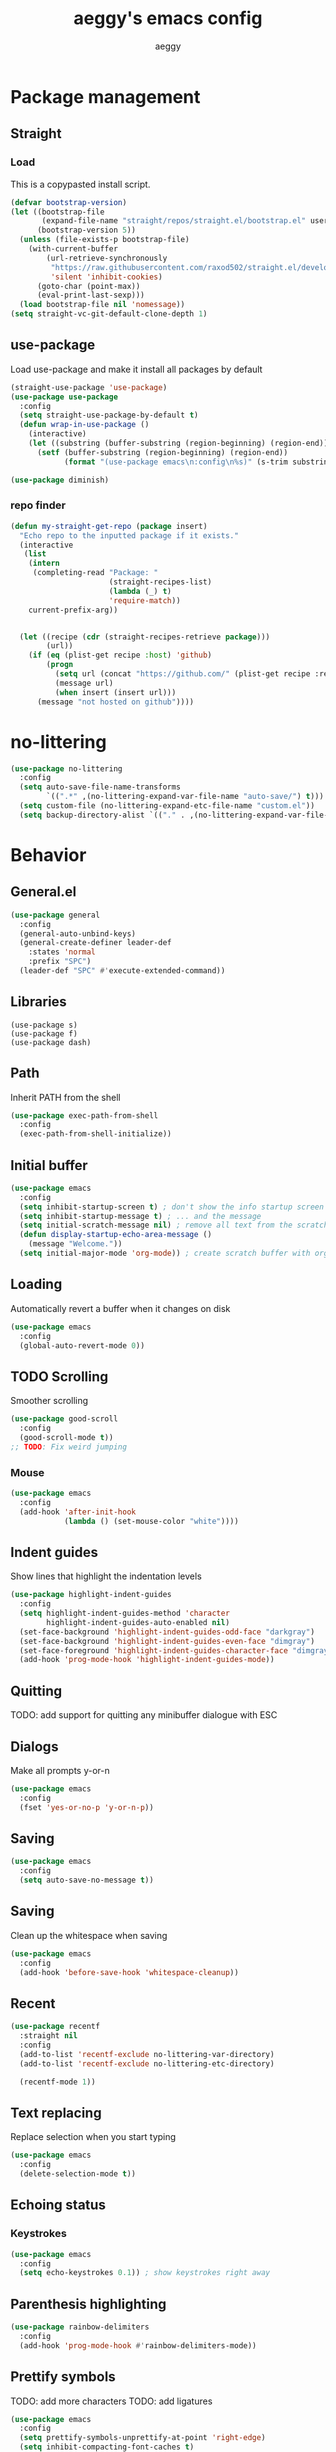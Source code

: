 #+TITLE: aeggy's emacs config
#+AUTHOR: aeggy

* Package management
** Straight
*** Load
This is a copypasted install script.
#+begin_src emacs-lisp
  (defvar bootstrap-version)
  (let ((bootstrap-file
         (expand-file-name "straight/repos/straight.el/bootstrap.el" user-emacs-directory))
        (bootstrap-version 5))
    (unless (file-exists-p bootstrap-file)
      (with-current-buffer
          (url-retrieve-synchronously
           "https://raw.githubusercontent.com/raxod502/straight.el/develop/install.el"
           'silent 'inhibit-cookies)
        (goto-char (point-max))
        (eval-print-last-sexp)))
    (load bootstrap-file nil 'nomessage))
  (setq straight-vc-git-default-clone-depth 1)
#+end_src
** use-package
Load use-package and make it install all packages by default
#+begin_src emacs-lisp
  (straight-use-package 'use-package)
  (use-package use-package
    :config
    (setq straight-use-package-by-default t)
    (defun wrap-in-use-package ()
      (interactive)
      (let ((substring (buffer-substring (region-beginning) (region-end))))
        (setf (buffer-substring (region-beginning) (region-end))
              (format "(use-package emacs\n:config\n%s)" (s-trim substring))))))

  (use-package diminish)
#+end_src
*** repo finder
#+begin_src emacs-lisp
  (defun my-straight-get-repo (package insert)
    "Echo repo to the inputted package if it exists."
    (interactive
     (list
      (intern
       (completing-read "Package: "
                        (straight-recipes-list)
                        (lambda (_) t)
                        'require-match))
      current-prefix-arg))


    (let ((recipe (cdr (straight-recipes-retrieve package)))
          (url))
      (if (eq (plist-get recipe :host) 'github)
          (progn
            (setq url (concat "https://github.com/" (plist-get recipe :repo)))
            (message url)
            (when insert (insert url)))
        (message "not hosted on github"))))
#+end_src
* no-littering
#+begin_src emacs-lisp
  (use-package no-littering
    :config
    (setq auto-save-file-name-transforms
          `((".*" ,(no-littering-expand-var-file-name "auto-save/") t)))
    (setq custom-file (no-littering-expand-etc-file-name "custom.el"))
    (setq backup-directory-alist `(("." . ,(no-littering-expand-var-file-name "backups")))))
#+end_src
* Behavior
** General.el
#+begin_src emacs-lisp
  (use-package general
    :config
    (general-auto-unbind-keys)
    (general-create-definer leader-def
      :states 'normal
      :prefix "SPC")
    (leader-def "SPC" #'execute-extended-command))
#+end_src
** Libraries
#+begin_example
  (use-package s)
  (use-package f)
  (use-package dash)
#+end_example
** Path
Inherit PATH from the shell
#+begin_src emacs-lisp
  (use-package exec-path-from-shell
    :config
    (exec-path-from-shell-initialize))
#+end_src
** Initial buffer
#+begin_src emacs-lisp
  (use-package emacs
    :config
    (setq inhibit-startup-screen t) ; don't show the info startup screen
    (setq inhibit-startup-message t) ; ... and the message
    (setq initial-scratch-message nil) ; remove all text from the scratch buffer
    (defun display-startup-echo-area-message ()
      (message "Welcome."))
    (setq initial-major-mode 'org-mode)) ; create scratch buffer with org mode
#+end_src
** Loading
Automatically revert a buffer when it changes on disk
#+begin_src emacs-lisp
  (use-package emacs
    :config
    (global-auto-revert-mode 0))
#+end_src
** TODO Scrolling
Smoother scrolling
#+begin_src emacs-lisp
  (use-package good-scroll
    :config
    (good-scroll-mode t))
  ;; TODO: Fix weird jumping
#+end_src
*** Mouse
#+begin_src emacs-lisp
  (use-package emacs
    :config
    (add-hook 'after-init-hook
              (lambda () (set-mouse-color "white"))))
#+end_src
** Indent guides
Show lines that highlight the indentation levels
#+begin_src emacs-lisp
  (use-package highlight-indent-guides
    :config
    (setq highlight-indent-guides-method 'character
          highlight-indent-guides-auto-enabled nil)
    (set-face-background 'highlight-indent-guides-odd-face "darkgray")
    (set-face-background 'highlight-indent-guides-even-face "dimgray")
    (set-face-foreground 'highlight-indent-guides-character-face "dimgray")
    (add-hook 'prog-mode-hook 'highlight-indent-guides-mode))
#+end_src
** Quitting
TODO: add support for quitting any minibuffer dialogue with ESC
** Dialogs
Make all prompts y-or-n
#+begin_src emacs-lisp
  (use-package emacs
    :config
    (fset 'yes-or-no-p 'y-or-n-p))
#+end_src
** Saving
#+begin_src emacs-lisp
  (use-package emacs
    :config
    (setq auto-save-no-message t))
#+end_src
** Saving
Clean up the whitespace when saving
#+begin_src emacs-lisp
  (use-package emacs
    :config
    (add-hook 'before-save-hook 'whitespace-cleanup))
#+end_src
** Recent
#+begin_src emacs-lisp
  (use-package recentf
    :straight nil
    :config
    (add-to-list 'recentf-exclude no-littering-var-directory)
    (add-to-list 'recentf-exclude no-littering-etc-directory)

    (recentf-mode 1))
#+end_src
** Text replacing
Replace selection when you start typing
#+begin_src emacs-lisp
  (use-package emacs
    :config
    (delete-selection-mode t))
#+end_src
** Echoing status
*** Keystrokes
#+begin_src emacs-lisp
  (use-package emacs
    :config
    (setq echo-keystrokes 0.1)) ; show keystrokes right away
#+end_src
** Parenthesis highlighting
#+begin_src emacs-lisp
  (use-package rainbow-delimiters
    :config
    (add-hook 'prog-mode-hook #'rainbow-delimiters-mode))
#+end_src
** Prettify symbols
TODO: add more characters
TODO: add ligatures
#+begin_src emacs-lisp
  (use-package emacs
    :config
    (setq prettify-symbols-unprettify-at-point 'right-edge)
    (setq inhibit-compacting-font-caches t)
    (add-hook 'prog-mode-hook #'prettify-symbols-mode))
#+end_src
** TODO Undo
#+begin_src emacs-lisp
  (use-package undo-tree
    :after evil
    :diminish undo-tree-mode
    :config
    ;;(setq undo-tree-auto-save-history t)
    (setq undo-tree-visualizer-timestamps t)
    (setq undo-tree-visualizer-diff t)
    (global-undo-tree-mode)
    (setq evil-undo-system 'undo-tree))
#+end_src
*** TODO Remove undo-tree eventually
** Tooltips
#+begin_src emacs-lisp
  (use-package emacs
    :config
    (setq x-gtk-use-system-tooltips nil))
#+end_src
** GUI
#+begin_src emacs-lisp
  (use-package emacs
    :config
    ;; make emacs frames maximize fully
    (setq frame-resize-pixelwise t))
#+end_src
** Jump highlighting
Alternative to beacon
#+begin_src emacs-lisp
  (use-package pulse
    :straight nil
    :config
    (defun pulse-line (&rest _)
      "Pulse the current line."
      (pulse-momentary-highlight-one-line (point)))

    (set-face-background 'pulse-highlight-start-face "yellow")

    (dolist (command '(scroll-up-command scroll-down-command
                                         recenter-top-bottom other-window))
      (advice-add command :after #'pulse-line)))
#+end_src
** expand-region
#+begin_src emacs-lisp
  (use-package expand-region
    :config
    (global-set-key (kbd "C-=") #'er/expand-region))
#+end_src
** TODO smartparens
#+begin_src emacs-lisp
(use-package smartparens
  :config
  (require 'smartparens-config)
  (smartparens-global-mode t))
#+end_src
** Fix annoying keys
*** Audio keys
These keys get captured in Xorg with WSL
#+begin_src emacs-lisp
  (use-package emacs
    :config
    (global-set-key (kbd "<XF86AudioLowerVolume>") #'ignore)
    (global-set-key (kbd "<XF86AudioRaiseVolume>") #'ignore)
    (global-set-key (kbd "<XF86AudioMute>") #'ignore))
#+end_src
** read-only
#+begin_src emacs-lisp
  (use-package emacs
    :config
    (setq view-read-only t))
#+end_src
** upcase / downcase / capitalize
#+begin_src emacs-lisp
  (use-package emacs
    :config
    (global-set-key (kbd "M-u") #'upcase-dwim)
    (global-set-key (kbd "M-l") #'downcase-dwim)
    (global-set-key (kbd "M-c") #'capitalize-dwim))
#+end_src
** Uniquify
#+begin_src emacs-lisp
  (use-package uniquify
    :straight nil
    :config
    (setq uniquify-buffer-name-style 'forward)
    (setq uniquify-separator "/")
    (setq uniquify-after-kill-buffer-p t)
    (setq uniquify-ignore-buffers-re "^\\*"))
#+end_src
** Icons
#+begin_src emacs-lisp
  (use-package all-the-icons)
#+end_src
*** Dired
#+begin_src emacs-lisp
  (use-package all-the-icons-dired
    :config
    (setq all-the-icons-dired-monochrome nil)
    (add-hook 'dired-mode-hook #'all-the-icons-dired-mode))
#+end_src
*** Completion
#+begin_src emacs-lisp
  (use-package all-the-icons-completion
    :config
    (all-the-icons-completion-mode t))
#+end_src
*** Ibuffer
#+begin_src emacs-lisp
  (use-package all-the-icons-ibuffer
    :config
    (all-the-icons-ibuffer-mode t))
#+end_src
*** TODO Add icons to more files
** TODO WSL
#+begin_src emacs-lisp
  (use-package emacs
    :config
    (defvar wsl-user nil)

    (defun wsl-p ()
      (not (eq
            (or (string-match-p "Windows" (getenv "PATH"))
                (string-match-p "Microsoft" (shell-command-to-string "uname -a")))
            nil)))

    (when (wsl-p)
      (defun wsl-hostname ()
        "Get the hostname of the host os."
        (interactive)

        (let ((hostname (s-trim (shell-command-to-string "grep -m 1 nameserver /etc/resolv.conf | awk '{print $2}'"))))
          (message "Address is %s" hostname)
          (kill-new hostname))))

    (when (wsl-p)
      (setq wsl-user
            (string-trim-right (shell-command-to-string "powershell.exe '$env:UserName'"))))
    (defun wsl-insert-home ()
      (interactive)
      (if (wsl-p)
          (insert (format "/mnt/c/Users/%s/" wsl-user))
        (message "you're not on wsl")))
    (global-set-key (kbd "C-c i w") #'wsl-insert-home)

    (when (wsl-p)
      (setq browse-url-browser-function #'browse-url-generic
            browse-url-generic-program "explorer.exe"))

    (when (wsl-p)
      (global-set-key (kbd "<Scroll_Lock>") #'ignore)))
#+end_src
*** TODO explorer.exe sometimes opens incorrectly
** TODO Emotes
Add emojify https://github.com/iqbalansari/emacs-emojify
** TODO Search engines
#+begin_src emacs-lisp
  (use-package engine-mode
    :config
    (defengine github
      "https://github.com/search?ref=simplesearch&q=%s"
      :keybinding "g")
    (defengine duckduckgo
      "https://duckduckgo.com/?q=%s"
      :keybinding "d")
    (defengine google
      "https://google.com/search?q=%s"
      :keybinding "g")

    (setq engine/browser-function #'browse-url-xdg-open)
    (engine/set-keymap-prefix (kbd "C-c e")))
#+end_src
*** TODO Make it use the browser outside of WSL
* TODO Spelling and text autocompletion
** Ispell
#+begin_src emacs-lisp
(use-package ispell
  :straight nil)
#+end_src
** Flyspell
TODO: disable when changing modes to a programming mode
#+begin_src emacs-lisp :tangle no
  (use-package flyspell
    :straight nil
    :hook (prog-mode . flyspell-mode))
#+end_src
Use flyspell
** TODO Autocompletion of words
** TODO Automatic checking and fixing
** TODO Automatic selecting of language
* Emacs development
** TODO Refine
Broken
#+begin_src emacs-lisp :tangle no
  (use-package refine
    :config
    (add-hook 'refine-mode-hook #'evil-emacs-state))
#+end_src
* Help
** Show keys
#+begin_src emacs-lisp
  (use-package which-key
    :config
    (which-key-mode)
    (setq which-key-idle-delay 0.5))
#+end_src
** TODO Shortdoc
=shortdoc-display-group=
** Help buffer
Automatically select the help buffer, so that it'd be easier to close after reading
#+begin_src emacs-lisp
  (use-package emacs
    :config
    (setq help-window-select t))
#+end_src
** TODO Helpful
#+begin_src emacs-lisp
  (use-package helpful)
#+end_src
** Function discovery
#+begin_src emacs-lisp
  (use-package suggest)
#+end_src
** TODO Info
#+begin_src emacs-lisp
  (use-package info
    :straight nil
    :bind (:map Info-mode-map
                ("C-c l" . #'ace-link)))
#+end_src
* TODO Impatient
This mode provides basic live reload support.
#+begin_src emacs-lisp
  (use-package impatient-mode
    :disabled t)
#+end_src
* C
** TODO Uncrustify
Disabled because it needs the uncrustify binary
#+begin_src emacs-lisp
  (use-package uncrustify
    :disabled t)
#+end_src
* Compiling
** RMSBolt
#+begin_src emacs-lisp
  (use-package rmsbolt)
#+end_src
* explain-pause-mode
#+begin_src emacs-lisp
  (use-package explain-pause-mode
    :disabled
    :config
    (explain-pause-mode t))
#+end_src
* Reading
** PDF
#+begin_src emacs-lisp
  (use-package pdf-tools ;; This package causes issues
    :magic ("%PDF" . (lambda () (pdf-view-mode) (display-line-numbers-mode 0)))
    :config
    (add-hook 'pdf-tools-enabled-hook 'auto-revert-mode))
#+end_src
** Books
#+begin_src emacs-lisp
  (use-package nov
    :mode ("\\.epub\\'" . nov-mode))
#+end_src
* Buffer / window navigation
** Ibuffer
Ibuffer provides a dired-like interface for working with buffers
#+begin_src emacs-lisp
  (use-package emacs
    :config
    (global-set-key (kbd "C-x C-b") 'ibuffer))
#+end_src
** Windmove
Allow navigating windows with Shift-<key arrow>
#+begin_src emacs-lisp
  (use-package emacs
    :config
    (windmove-default-keybindings))
#+end_src
** Eyebrowse
Adds workspaces
#+begin_src emacs-lisp
  (use-package eyebrowse
    :config
    (eyebrowse-mode 1))
#+end_src
** ace-window
Manipulate windows with ace
#+begin_src emacs-lisp
  (use-package ace-window
    :bind (("M-o" . ace-window)
           ("C-c w" . ace-window))
    :config
    (leader-def "w" #'ace-window))
#+end_src
** winner
#+begin_src emacs-lisp
  (use-package winner
    :straight nil
    :config
    (winner-mode t))
#+end_src
** zoom
Automatically resize windows
#+begin_src emacs-lisp
  (use-package zoom
    :config
    (leader-def "z" #'zoom))
#+end_src
** TODO Ediff
#+begin_src emacs-lisp
  (use-package ediff
    :straight nil
    :config
    (setq ediff-window-setup-function 'ediff-setup-windows-plain)
    (setq ediff-split-window-function 'split-window-horizontally))
#+end_src
* Project navigation
** TODO counsel-rg
** Projectile
#+begin_src emacs-lisp
  (use-package projectile
    :diminish
    :config
    (define-key projectile-mode-map (kbd "C-c p") 'projectile-command-map)
    (leader-def
      "p p" #'projectile-commander
      "p f" #'projectile-find-file
      "p s" #'projectile-switch-project)
    (setq projectile-enable-caching nil)

    (projectile-global-mode t))
#+end_src
*** TODO Remove projectile
Projectile doesn't behave properly and it should be replaced with
something simpler
* Completion
** Mini frame
#+begin_src emacs-lisp
  (use-package mini-frame)
#+end_src
** Recursive
#+begin_src emacs-lisp
  (use-package emacs
    :config
    (setq enable-recursive-minibuffers t)
    (setq minibuffer-depth-indicate-mode t))
#+end_src
** Selectrum
#+begin_src emacs-lisp
  (use-package orderless)
  (use-package selectrum
    :after orderless
    :bind (("C-c ," . #'selectrum-quick-select)
           ("C-c r" . #'selectrum-repeat)
           :map selectrum-minibuffer-map
           ("<escape>" . #'abort-recursive-edit))
    :custom-face
    (selectrum-current-candidate ((t (:foreground "#68f3ca"))))
    :config
    (selectrum-mode t)
    (setq completion-styles '(orderless)))

  (use-package selectrum-prescient
    :config
    (setq selectrum-prescient-enable-filtering nil)
    (selectrum-prescient-mode t)
    (prescient-persist-mode t))
#+end_src
*** TODO Make functions like find-file work like in Ivy (backspaces goes to parent)
*** Marginalia
#+begin_src emacs-lisp
(use-package marginalia
  :config
  (marginalia-mode t))
#+end_src
** Consult
#+begin_src emacs-lisp
  (use-package consult
    :bind (("C-x b" . consult-buffer)
           ("C-c m" . consult-imenu)
           ("C-c s" . consult-line)
           ("C-x M-:" . consult-complex-command))
    :config
    (leader-def "s" #'consult-line))
  (use-package consult-dir
    :config
    (leader-def
      "d" #'consult-dir
      "D" #'dired
      "f" #'find-file))
  (use-package consult-flycheck)
#+end_src
** At point
#+begin_src emacs-lisp
  (use-package corfu
    :straight (corfu :includes (corfu-quick corfu-info)
                     :files (:defaults "extensions/corfu-*.el"))

    :bind
    (:map corfu-map
          ("M-m" . corfu-move-to-minibuffer)
          ("TAB" . corfu-next)
          ([tab] . corfu-next)
          ("S-TAB" . corfu-previous)
          ([backtab] . corfu-previous))
    :config
    (setq tab-always-indent 'complete)

    (setq corfu-cycle t)
    (setq corfu-count 14)

    (defun corfu-move-to-minibuffer ()
      (interactive)
      (let ((completion-extra-properties corfu--extra)
            completion-cycle-threshold completion-cycling)
        (apply #'consult-completion-in-region completion-in-region--data)))

    (global-corfu-mode 1))

  (use-package corfu-quick
    :straight nil
    :bind
    (:map corfu-map
          ("C-," . corfu-quick-complete)))

  (use-package corfu-doc
    :config
    (corfu-doc-mode t))

  (use-package corfu-info
    :straight nil
    :bind
    (:map corfu-map
          ("M--" . corfu-info-documentation)
          ("M-p" . corfu-doc-scroll-down)
          ("M-n" . corfu-doc-scroll-up)
          ("M-d" . corfu-doc-toggle)))

#+end_src
* Embark
#+begin_src emacs-lisp
  (use-package embark
    :after evil
    :config
    (general-def
      :keymaps '(global emacs normal emacs)
      "C-c ." #'embark-act
      "M-." #'embark-act
      "C-h B" #'embark-bindings)
    (leader-def "." #'embark-act))

  (use-package embark-consult
    :after embark consult)
#+end_src
** TODO Relearn
* Aesthetics
** Font
Use system font
#+begin_src emacs-lisp
  (use-package emacs
    :config
    (set-face-attribute 'default nil :height 100))
#+end_src
** Colorscheme
#+begin_src emacs-lisp
  ;;; Good themes:
  ;; kaolin-themes
  ;; gruvbox-theme

  (use-package doom-themes
    :config
    (load-theme 'doom-one t))
#+end_src
** Solaire
Color popout modes differently

#+begin_src emacs-lisp
  (use-package solaire-mode
    :config
    (solaire-global-mode t))
#+end_src
** Editor frame
Make Emacs more minimalist
#+begin_src emacs-lisp
  (use-package emacs
    :config
    (scroll-bar-mode 0)
    (tool-bar-mode 0)
    (menu-bar-mode 0)
    (blink-cursor-mode 0))
#+end_src

Add some widgets
#+begin_src emacs-lisp
  (use-package emacs
    :config
    ;;(global-hl-line-mode 1)
    (column-number-mode 1)
    (size-indication-mode 1))
#+end_src
** Fringe
*** EOF
#+begin_src emacs-lisp
  (use-package emacs
    :config
    (setq-default indicate-empty-lines t))
#+end_src
** Frame title
#+begin_src emacs-lisp
  (use-package emacs
    :config
    ;; add a bit better frame title
    (setq-default frame-title-format "%b (%f)"))
#+end_src
** Bell
#+begin_src emacs-lisp
  (use-package emacs
    :config
    (setq ring-bell-function (lambda ()))
    (setq visible-bell nil))
#+end_src
** Line numbers
#+begin_src emacs-lisp
  (use-package emacs
    :config
    (setq-default display-line-numbers-type 'relative)
    (add-hook 'prog-mode-hook #'display-line-numbers-mode))
#+end_src
** Save place
#+begin_src emacs-lisp
  (use-package emacs
    :config
    (save-place-mode t))
#+end_src
** Modeline
Use doom-modeline for more functionality
#+begin_src emacs-lisp
  (use-package doom-modeline
    :init
    (setq doom-modeline-indent-info t)
    :config
    (doom-modeline-mode t))
#+end_src
*** Clock
#+begin_src emacs-lisp
  (use-package display-time
    :no-require t
    :straight nil
    :init
    (setq display-time-24hr-format t)
    (setq display-time-day-and-date t)
    (setq display-time-default-load-average nil)
    :config
    (display-time-mode t))
#+end_src
*** Modeline hiding
#+begin_src emacs-lisp
  (use-package hide-mode-line)
#+end_src
* Org
TODO: fix speed commands
TODO: configure maintaining the ~/org/ directory
TODO: uncomment and test org-log logging
#+begin_src emacs-lisp
  (use-package org
    :straight nil
    :config
    (setq org-use-speed-commands t)
    (setq org-startup-indented t)
    ;; (setq org-log-into-drawer t)
    ;; (setq org-log-done 'time)
    (setq org-support-shift-select t)
    ;; (setq org-directory "~/org/")
    ;; (setq org-agenda-files '("~/org/"))
    (setq org-hide-emphasis-markers nil))
#+end_src
** Capture
#+begin_src emacs-lisp
  (setq org-capture-templates
        '(("t" "Todo" entry (file+headline org-default-notes-file "Tasks")
           "* TODO %?\nCreated on: %T%i\n")
          ("r" "Reading list" entry (file+headline org-default-notes-file "Reading list")
           "* TODO %?\nCreated on: %T%i\n")
          ("b" "Book list" entry (file+headline org-default-notes-file "Book list")
           "* TODO %?\nCreated on: %T%i\n")
          ("e" "Emacs todo" entry (file+headline org-default-notes-file "Emacs todo list")
           "* TODO %?\nCreated on: %T%i\n")

          ("f" "Favorite page" entry (file+headline org-default-favorites-file "Favorite pages")
           "* %?\nCreated on: %T%i\n")))
#+end_src
** Keys
#+begin_src emacs-lisp
  (leader-def
    "o b d" (lambda () (interactive) (dired org-directory))
    "o b n" (lambda () (interactive) (find-file org-default-notes-file))
    "o c" #'org-capture
    "o n" #'org-toggle-narrow-to-subtree)
#+end_src
** Evil
#+begin_src emacs-lisp
  ;; TODO: add make blocks cycleable from evil normal mode
  (use-package evil-org
    :after evil
    :config
    (add-hook 'org-mode-hook #'evil-org-mode))
#+end_src
** Babel
#+begin_src emacs-lisp
  (use-package emacs
    :config
    (setq org-src-tab-acts-natively t)
    (setq org-src-preserve-indentation nil)
    (setq org-src-window-setup 'current-window))
#+end_src
*** Source blocks
#+begin_src emacs-lisp
  (setq org-structure-template-alist ())
  (add-to-list 'org-structure-template-alist '("e" . "src emacs-lisp"))
  (add-to-list 'org-structure-template-alist '("s" . "src sh"))
#+end_src
* Evil
#+begin_src emacs-lisp
  (use-package evil
    :config
    (evil-mode t)

    (evil-define-key '(normal visual) 'global
      (kbd "<tab>") #'er/expand-region)
    (add-hook 'view-mode-hook #'evil-motion-state))
#+end_src
** Lispy
#+begin_src emacs-lisp
  (use-package evil-lispy
    :hook ((emacs-lisp-mode . evil-lispy-mode)
           (clojure-mode . evil-lispy-mode)))
#+end_src
* Dired
#+begin_src emacs-lisp
  (use-package dired
    :straight nil
    :no-require t
    :config
    (setq dired-dwim-target t))
#+end_src
** Keys
#+begin_src emacs-lisp
  (define-key dired-mode-map (kbd "SPC") nil)
#+end_src
** Narrowing
#+begin_src emacs-lisp
  (use-package dired-narrow
    :bind (:map dired-mode-map
                (")" . #'dired-narrow)))
#+end_src
** Omit
#+begin_src emacs-lisp
  (use-package dired-x
    :straight nil
    :bind (:map dired-mode-map
                ("O" . #'dired-omit-mode))
    :config
    (setq dired-omit-files "^\\...+$")
    (add-to-list 'dired-omit-extensions ".eld")
    (add-hook 'dired-mode-hook #'dired-omit-mode))
#+end_src
** Details
#+begin_src emacs-lisp
  (add-hook 'dired-mode-hook #'dired-hide-details-mode)
  (use-package dired-collapse
    :hook (dired-mode . dired-collapse))
  (use-package dired-subtree
    :bind (:map dired-mode-map
                (("i" . 'dired-subtree-insert)
                 ("I" . 'dired-subtree-remove))))
#+end_src
** Interacting with the outside
#+begin_src emacs-lisp
  (setq dired-auto-revert-buffer t)
#+end_src
* Treemacs
#+begin_src emacs-lisp
  (use-package treemacs
    :config
    (leader-def "t" #'treemacs-select-window))

  (use-package treemacs-evil
    :after treemacs)

  (use-package treemacs-projectile
    :after treemacs projectile)

  (use-package treemacs-magit
    :after treemacs)

  (use-package treemacs-all-the-icons
    :after treemacs
    :config
    (treemacs-load-theme 'all-the-icons))

  (use-package lsp-treemacs
    :after treemacs lsp-mode)
#+end_src
* Tabs
#+begin_src emacs-lisp
  (use-package centaur-tabs
    :after projectile
    :general
    (:states '(normal)
             "g t" 'centaur-tabs-forward
             "g T" 'centaur-tabs-backward)
    :config
    (setq centaur-tabs-style "slant"
          centaur-tabs-height 32
          centaur-tabs-set-icons t
          centaur-tabs-show-navigation-buttons t

          x-underline-at-descent-line t
          centaur-tabs-set-bar 'under

          centaur-tabs-cycle-scope 'tabs
          centaur-tabs-enable-ido-completion nil

          centaur-tabs-modified-marker "●"
          centaur-tabs-set-modified-marker t

          centaur-tabs-down-tab-text " ▼ "
          centaur-tabs-forward-tab-text " ▶ "
          centaur-tabs-backward-tab-text " ◀ "

          uniquify-separator "/")

    (leader-def
      "g t s" 'centaur-tabs-switch-group)

    (centaur-tabs-headline-match)
    (centaur-tabs-group-by-projectile-project)
    (centaur-tabs-mode t))
#+end_src
* Terminal
** Vterm
#+begin_src emacs-lisp
  (use-package vterm
    :when (eq system-type 'gnu/linux)
    :config
    (setq-default vterm-exit-functions #'kill-buffer)
    (setq vterm-kill-buffer-on-exit t)
    (evil-set-initial-state 'vterm-mode 'emacs)
    (leader-def "v" #'vterm))
#+end_src
*** eshell-vterm
#+begin_src emacs-lisp
  (use-package eshell-vterm
    :config
    (eshell-vterm-mode)
    (defalias 'eshell/v 'eshell-exec-visual))
#+end_src
**** TODO [#A] Fix error when exiting buffer
** Eshell
#+begin_src emacs-lisp
   ;;; -*- legical-binding: t; -*-

  (use-package eshell
    :straight nil
    :config
    (setq eshell-scroll-to-bottom-on-input t)
    (setq eshell-banner-message "")
    (leader-def "e" #'eshell))

  (defun eshell-current-p ()
    (eq major-mode 'eshell-mode))

  (defvar eshell-binds ()
    "Contains pairs of keys and functions")

  (defun eshell-bind-initialize ()
    (dolist (bind eshell-binds)
      (define-key eshell-mode-map (kbd (car bind)) (cadr bind)))
    nil)

  (defun eshell-bind (key function)
    (add-to-list 'eshell-binds (list key function))
    (when (eq major-mode 'eshell-mode)
      (eshell-bind-initialize))
    nil)

  (add-hook 'eshell-mode-hook #'eshell-bind-initialize)

  (eshell-bind "<tab>" #'completion-at-point)
  (eshell-bind "C-M-i" #'completion-at-point)
#+end_src
*** Up
#+begin_src emacs-lisp
  (use-package eshell-up
    :config
    (defalias 'eshell/up #'eshell-up))
#+end_src
*** Clear
Clear the eshell buffer
#+begin_src emacs-lisp
  (defun eshell/nuke ()
    "Clear the eshell buffer."
    (interactive)
    (when (eshell-current-p)
      (let ((inhibit-read-only t))
        (erase-buffer)
        (eshell-send-input)
        (delete-region 1 2))))

  (eshell-bind "M-l" #'eshell/nuke)
#+end_src
*** Last
Go to the last line of the window
#+begin_src emacs-lisp
  (defun eshell/last ()
    "Clear the window"
    (interactive)
    (goto-char (point-max))
    (deactivate-mark)
    (recenter 0))

  (eshell-bind "C-l" #'eshell/last)
#+end_src
*** WSL
**** Home
#+begin_src emacs-lisp
  (defun eshell/wsl-h ()
    (interactive)

    (eshell/cd (concat "/mnt/c/Users/" wsl-user)))
#+end_src
**** C
#+begin_src emacs-lisp
  (defun eshell/wsl-c ()
    (interactive)

    (eshell/cd "/mnt/c/"))
#+end_src
*** TODO img
This shows an extra shell prompt
#+begin_src emacs-lisp
  (defun eshell/img (img-path)
    (let* ((path (expand-file-name img-path))
           (img (create-image path))
           (inhibit-read-only t))
      (setf (image-property img :max-width) (/ (window-pixel-height) 3))
      (let ((current-point (point))
            (map (make-sparse-keymap)))
        (define-key map [mouse-1]
          `(lambda ()
             (interactive)
             (find-file ,path)
             (view-mode)))
        (insert-image img)
        (put-text-property current-point (+ current-point 1)
                           'keymap map))
      (eshell-send-input)
      (delete-region (line-beginning-position) (line-end-position)))
    nil)
#+end_src
*** TODO Backspace
Pressing backspace on an empty prompt should send the user to the previous prompt
#+begin_src emacs-lisp
  (defun eshell--backspace ()
    (interactive)
    (if (get-char-property (- (point) 1) 'read-only)
        (eshell-previous-prompt 1)
      (backward-delete-char 1)))

  (eshell-bind "DEL" #'eshell--backspace)

  (eshell-bind "M-<left>" #'eshell-previous-prompt)
  (eshell-bind "M-<up>" #'eshell-previous-prompt)

  (eshell-bind "M-<right>" #'eshell-next-prompt)
  (eshell-bind "M-<down>" #'eshell-next-prompt)
#+end_src
*** Escape
**** M-x
Run emacs commands from eshell
#+begin_src emacs-lisp
  (defun eshell/in-em (&optional command)
    (if command
        (call-interactively (intern command))
      (error "No command")))
#+end_src
**** Bash
Run in bash
#+begin_src emacs-lisp
  (defun eshell/in-sh (&rest body)
    (let ((command (s-join " " body))
          (inhibit-read-only t))
      (fundamental-mode)
      (call-process "/bin/sh" nil t nil "-c" command)
      (eshell-mode)
      (delete-region (line-beginning-position) (line-end-position))))
#+end_src
*** C-d
Exits if C-d pressed on empty prompt
#+begin_src emacs-lisp
  (defun eshell-C-d ()
    (interactive)
    (if (eq (point) (point-max))
        (eshell-life-is-too-much)
      (delete-char 1)))

  (add-hook 'eshell-mode-hook (lambda () (local-set-key (kbd "C-d") 'eshell-C-d)))
#+end_src
**** TODO Fix this
*** View
View a file in a read-only window with syntax highlighting
#+begin_src emacs-lisp
  (defun eshell/view (filename)
    (let ((opened (get-file-buffer filename))))
    (with-current-buffer (find-file-noselect filename)
      (view-mode)
      (switch-to-buffer-other-window (current-buffer))
      (local-set-key (kbd "q") #'kill-buffer-and-window)
      nil))
#+end_src
*** Visual cd
#+begin_src emacs-lisp
  (defun eshell/vcd ()
    "Visually cd."

    (eshell/cd (read-directory-name "Cd to: ")))
#+end_src
* Programming
** LSP
#+begin_src emacs-lisp
  (use-package lsp-mode
    :config
    (setq lsp-keymap-prefix "C-c l")
    (define-key lsp-mode-map (kbd "C-c l") lsp-command-map)

    :hook ((python-mode . lsp)
           (typescript-mode . lsp)
           (web-mode . lsp)))

  (use-package lsp-ui
    :after lsp-mode
    :config
    (setq lsp-headerline-breadcrumb-enable nil))
#+end_src
** Web
#+begin_src emacs-lisp
  (use-package web-mode
    :mode (("\\.html" . web-mode)
           ("\\.svelte" . web-mode))
    :config
    (setq web-mode-markup-indent-offset 4)
    (setq web-mode-css-indent-offset 2)
    (setq web-mode-code-indent-offset 4)
    (setq web-mode-part-padding 4)
    (setq web-mode-block-padding 4)
    (setq web-mode-style-padding 2)
    (setq web-mode-script-padding 4)

    (setq web-mode-enable-auto-pairing t))
#+end_src
** Typescript
#+begin_src emacs-lisp
  (use-package typescript-mode)
#+end_src
** Clojure
#+begin_src emacs-lisp
  (use-package cider
    :config
    (evil-set-initial-state 'cider-inspector-mode 'emacs))
#+end_src
** Common Lisp
*** Sly
#+begin_src emacs-lisp
  (setq inferior-lisp-program "sbcl")
  (use-package sly
    :config
    (add-hook 'sly-db-hook #'evil-emacs-state))
#+end_src
** Universal
*** Indentation
#+begin_src emacs-lisp
  (setq-default tab-width 4)
  (setq-default indent-tabs-mode nil)

  (use-package aggressive-indent
    :config
    (global-aggressive-indent-mode 1))
#+end_src
*** Parenthesis
#+begin_src emacs-lisp
  (use-package emacs
    :config
    (electric-pair-mode 1)
    (show-paren-mode 1))
#+end_src
*** TODO Flycheck
TODO: Fix for elisp
#+begin_src emacs-lisp
  (use-package flycheck
    :init
    :config
    (global-flycheck-mode 0)
    (setq-default flycheck-disabled-checkers '(emacs-list-checkdoc)))
#+end_src
*** TODO Quickrun
#+begin_src emacs-lisp
  (use-package quickrun)
#+end_src
* Git
#+begin_src emacs-lisp
  (use-package magit
    :config
    (global-set-key (kbd "C-x g") 'magit-status))

  (use-package forge
    :after magit)
#+end_src
** git gutter
#+begin_src emacs-lisp
  (use-package git-gutter
    :diminish
    :init
    (setq git-gutter:hide-gutter t)
    (setq git-gutter:verbosity 0)
    (setq git-gutter:update-interval .02)
    :config
    (global-git-gutter-mode t))

  (use-package fringe-helper)
  (use-package git-gutter-fringe
    :diminish
    :after git-gutter fringe-helper
    :config
    (fringe-helper-define 'git-gutter-fr:deleted 'bottom
      "X......."
      "XX......"
      "XXX....."
      "XXXX...."
      "XXXXX..."
      "XXXXXX.."
      "XXXXXXX."
      "XXXXXXXX")
    (set-face-foreground 'git-gutter-fr:deleted "red")
    (set-face-background 'git-gutter-fr:deleted "transparent")

    (set-face-background 'git-gutter-fr:added "#98be65")
    (fringe-helper-define 'git-gutter-fr:added nil "")

    (set-face-background 'git-gutter-fr:modified "#d19a66")
    (fringe-helper-define 'git-gutter-fr:modified nil ""))

  (defhydra git-gutter-hydra ()
    "git-gutter"
    ("j" #'git-gutter:next-hunk "Next hunk" :column "Navigation")
    ("k" #'git-gutter:previous-hunk "Previous hunk")
    ("p" #'git-gutter:popup-hunk "Popup hunk")
    ("m" #'git-gutter:mark-hunk "Mark hunk")
    ("%" #'git-gutter:end-of-hunk "End of hunk")
    ("s" #'git-gutter:statistic "Statistic" :column "Operations")
    ("S" #'git-gutter:stage-hunk "Stage hunk")
    ("r" #'git-gutter:revert-hunk "Revert hunk")
    ("q" (message "Abort") "Quit" :exit t))
  (leader-def "h g" #'git-gutter-hydra/body)
#+end_src
* Text editing
** TODO multiple-cursors
Add it and make it compatible with Evil

#+begin_src emacs-lisp
  (use-package multiple-cursors)
#+end_src
** Olivetti
#+begin_src emacs-lisp
  (use-package olivetti
    :config
    (setq-default olivetti-body-width 0.8))
#+end_src
** avy
#+begin_src emacs-lisp
  (use-package avy
    :config
    (leader-def
      "a a" #'avy-goto-char-timer
      "a l" #'avy-goto-line

      "a r c" #'avy-copy-region
      "a r m" #'avy-move-region
      "a r k" #'avy-kill-region))
#+end_src
** ace-link
#+begin_src emacs-lisp
  (use-package ace-link
    :config
    (leader-def "l" #'ace-link))
#+end_src
** move-text
#+begin_src emacs-lisp
  (use-package move-text
    :config
    (move-text-default-bindings))
#+end_src
** TODO snippets
#+begin_src emacs-lisp
  (use-package yasnippet)
#+end_src
** Translating
#+begin_src emacs-lisp
  (use-package go-translate
    :config
    (setq gts-translate-list '(("en" "de") ("en" "cz") ("de" "en"))))

  ;; TODO: use emacs state in gts buffers
  ;; TODO: use minibuffer selection for languages everytime
#+end_src
* Web services
** Pastebins
Easy access to pastebins
#+begin_src emacs-lisp
  (use-package webpaste)
#+end_src
* Hydras
** Install
#+begin_src emacs-lisp
  (use-package hydra)
#+end_src
** Scripts
No hydras yet
* Useful tools
** TODO Crux
#+begin_src emacs-lisp
  (use-package crux)
#+end_src
** Devdocs
TODO: consider using devdocs-browser instead
#+begin_src emacs-lisp
  (use-package devdocs)
#+end_src
** Playground
#+begin_src emacs-lisp
  ;; TODO: add a playground minor mode with various features like in smalltalk's playground

  (defvar playground-default-name "playground"
    "Name that will be used for a playground buffer, if no name is
  specified in the function call.")
  (defvar playground-default-separator ":"
    "Character(s) that will be used adding an index to a playground buffer name.")
  (defvar playground-reuse-playgrounds nil
    "Non-nil if playgrounds should reuse names of closed playgrouds, otherwise a counter of previously opened playgrounds will be used.")
  (defvar playground--count 0
    "Count of playgrounds that have already been opened.")

  (defun playground-uniquify-name (name &optional separator)
    (when (not separator)
      (setq separator playground-default-separator))
    (if playground-reuse-playgrounds
        (progn
          (let ((i 1)
                (buffer-name))
            (while (get-buffer (setq buffer-name (concat name separator (number-to-string i))))
              (setq i (1+ i)))
            buffer-name))
      (let ((buffer-name (concat name separator (number-to-string playground--count))))
        (if (get-buffer buffer-name)
            (playground-uniquify-name name (concat separator separator))
          (setq playground--count (1+ playground--count))
          buffer-name))))

  (defun playground (&optional name)
    (interactive)

    (when (not name)
      (setq name playground-default-name))
    (let* ((buffer-name (playground-uniquify-name name))
           (buffer (get-buffer-create buffer-name)))
      (with-current-buffer buffer (emacs-lisp-mode))
      (pop-to-buffer buffer)))
#+end_src
* Personal config
#+begin_src emacs-lisp
  (let ((personal-config (f-join user-emacs-directory "personal-config.el")))
    (when (f-exists? personal-config)
      (message "Personal config found! Loading")
      (load personal-config)))
#+end_src
* TODO Calc
** TODO Learn how to use it
* Emenu
My own dmenu-like function
** Requirements
We need mini-frame because it provides child-frame minibuffer
functionality.
#+begin_src emacs-lisp
  (straight-use-package 'mini-frame)
#+end_src
** Source
#+begin_src emacs-lisp
  (defvar emenu-frame-params
    '((top . 0.3)
      (width . 0.5)
      (left . 0.8))
    "Parameters used for minibuffer frame.")

  (defmacro emenu (&rest body)
    "Run body with anything in minibuffer being in a frame centered on the screen."

    ;; TODO: Autofocus
    `(let ((mini-frame-status (if (eq mini-frame-mode nil) 0 1))
           (inhibit-quit t)
           (selectrum-max-window-height 25)
           (mini-frame-standalone t)
           (mini-frame-show-parameters emenu-frame-params))
       (mini-frame-mode 1)

       (unwind-protect
           (progn
             ,@body)
         (mini-frame-mode mini-frame-status))))
#+end_src
** Examples
#+begin_src emacs-lisp :tangle no :results value silent
  (emenu
   (let (operation value)
     (setq operation (completing-read "Operation: " '(("Uppercase") ("Lowercase")) nil t))

     (setq value (with-temp-buffer
                   (insert (read-string "Enter a string to convert: "))
                   (cond
                    ((string= operation "Uppercase") (upcase-region 1 (point-max)))
                    ((string= operation "Lowercase") (downcase-region 1 (point-max))))
                   (buffer-string)))
     (kill-new value)
     (message "%s" value)))
#+end_src
* REPL tools
#+begin_src emacs-lisp
  (defun nuke ()
    (interactive)

    (let ((inhibit-read-only t))
      (setf (buffer-string) "")))
#+end_src
** Lisp
*** Cider-like defun fringe
When defun is up-to-date, show green in fringe.
